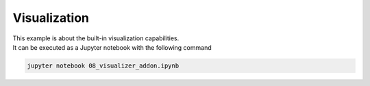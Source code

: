 Visualization
=============

| This example is about the built-in visualization capabilities.
| It can be executed as a Jupyter notebook with the following command

.. code-block:: console

   jupyter notebook 08_visualizer_addon.ipynb
